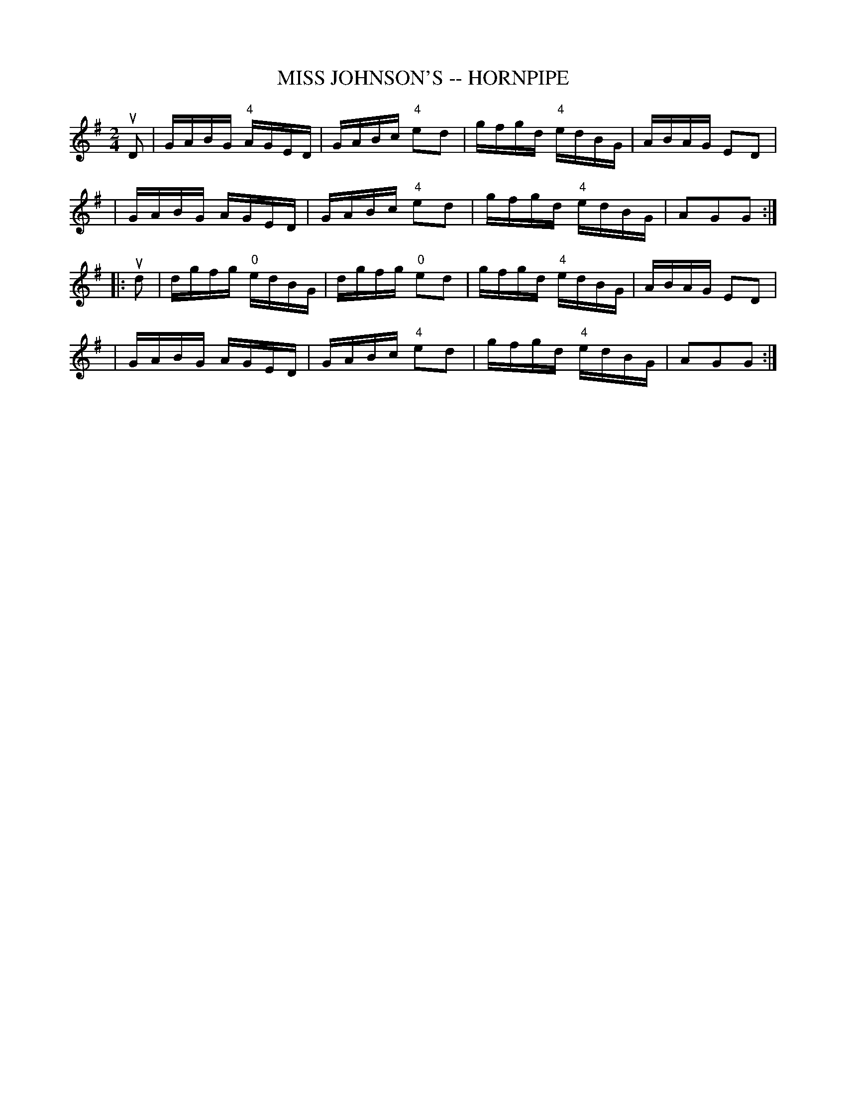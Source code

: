 X: 1
T: MISS JOHNSON'S -- HORNPIPE
B: Ryan's Mammoth Collection of Fiddle Tunes
R: hornpipe
M: 2/4
L: 1/16
Z: Contributed 20000425164034 by John Chambers jchambers:casc.com
K: G
uD2 \
| GABG "4"AGED | GABc "4"e2d2 | gfgd "4"edBG | ABAG E2D2 |
| GABG    AGED | GABc "4"e2d2 | gfgd "4"edBG | A2G2G2 :|
|: ud2 \
| dgfg "0"edBG | dgfg "0"e2d2 | gfgd "4"edBG | ABAG E2D2 |
| GABG    AGED | GABc "4"e2d2 | gfgd "4"edBG | A2G2G2 :|

